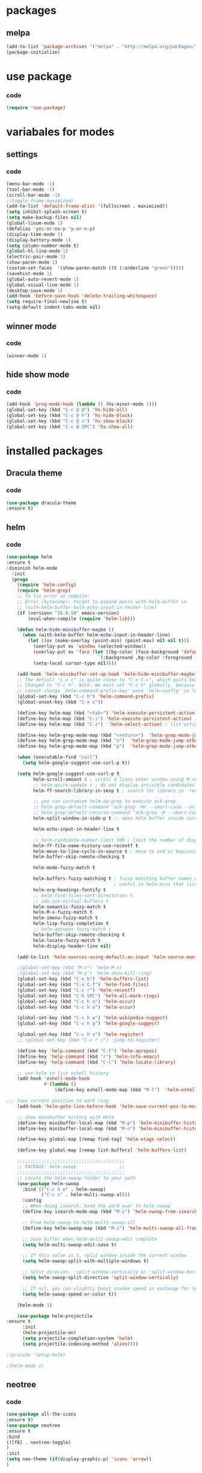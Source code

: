 * packages
** melpa
#+BEGIN_SRC emacs-lisp
(add-to-list 'package-archives '("melpa" . "http://melpa.org/packages/" ) t)
(package-initialize)
#+END_SRC
* use package
*** code
#+BEGIN_SRC emacs-lisp
(require 'use-package)
#+END_SRC
* variabales for modes
** settings
*** code
#+BEGIN_SRC emacs-lisp
(menu-bar-mode -1)
(tool-bar-mode -1)
(scroll-bar-mode -1)
;(toggle-frame-maximized)
(add-to-list 'default-frame-alist '(fullscreen . maximized))
(setq inhibit-splash-screen t)
(setq make-backup-files nil)
(global-linum-mode 1)
(defalias 'yes-or-no-p 'y-or-n-p)
(display-time-mode 1)
(display-battery-mode 1)
(setq column-number-mode t)
(global-hl-line-mode 1)
(electric-pair-mode 1)
(show-paren-mode 1)
(custom-set-faces  '(show-paren-match ((t (:underline "green")))))
(savehist-mode 1)
(global-auto-revert-mode 1)
(global-visual-line-mode 1)
(desktop-save-mode 1)
(add-hook 'before-save-hook 'delete-trailing-whitespace)
(setq require-final-newline t)
(setq-default indent-tabs-mode nil)
#+END_SRC
** winner mode
*** code
#+BEGIN_SRC emacs-lisp
(winner-mode 1)
#+END_SRC

** hide show mode
*** code
#+BEGIN_SRC emacs-lisp
(add-hook 'prog-mode-hook (lambda () (hs-minor-mode 1)))
(global-set-key (kbd "C-c @ @") 'hs-hide-all)
(global-set-key (kbd "C-c @ h") 'hs-hide-block)
(global-set-key (kbd "C-c @ s") 'hs-show-block)
(global-set-key (kbd "C-c @ SPC") 'hs-show-all)
#+END_SRC

* installed packages
** Dracula theme
*** code
#+BEGIN_SRC emacs-lisp
(use-package dracula-theme
:ensure t)
#+END_SRC
** helm
*** code
#+BEGIN_SRC emacs-lisp
(use-package helm
:ensure t
:diminish helm-mode
  :init
  (progn
    (require 'helm-config)
    (require 'helm-grep)
    ;; To fix error at compile:
    ;; Error (bytecomp): Forgot to expand macro with-helm-buffer in
    ;; (with-helm-buffer helm-echo-input-in-header-line)
    (if (version< "26.0.50" emacs-version)
        (eval-when-compile (require 'helm-lib)))

    (defun helm-hide-minibuffer-maybe ()
      (when (with-helm-buffer helm-echo-input-in-header-line)
        (let ((ov (make-overlay (point-min) (point-max) nil nil t)))
          (overlay-put ov 'window (selected-window))
          (overlay-put ov 'face (let ((bg-color (face-background 'default nil)))
                                  `(:background ,bg-color :foreground ,bg-color)))
          (setq-local cursor-type nil))))

    (add-hook 'helm-minibuffer-set-up-hook 'helm-hide-minibuffer-maybe)
    ;; The default "C-x c" is quite close to "C-x C-c", which quits Emacs.
    ;; Changed to "C-c h". Note: We must set "C-c h" globally, because we
    ;; cannot change `helm-command-prefix-key' once `helm-config' is loaded.
    (global-set-key (kbd "C-c h") 'helm-command-prefix)
    (global-unset-key (kbd "C-x c"))

    (define-key helm-map (kbd "<tab>") 'helm-execute-persistent-action) ; rebihnd tab to do persistent action
    (define-key helm-map (kbd "C-i") 'helm-execute-persistent-action) ; make TAB works in terminal
    (define-key helm-map (kbd "C-z")  'helm-select-action) ; list actions using C-z

    (define-key helm-grep-mode-map (kbd "<return>")  'helm-grep-mode-jump-other-window)
    (define-key helm-grep-mode-map (kbd "n")  'helm-grep-mode-jump-other-window-forward)
    (define-key helm-grep-mode-map (kbd "p")  'helm-grep-mode-jump-other-window-backward)

    (when (executable-find "curl")
      (setq helm-google-suggest-use-curl-p t))

    (setq helm-google-suggest-use-curl-p t
          helm-scroll-amount 4 ; scroll 4 lines other window using M-<next>/M-<prior>
          ;; helm-quick-update t ; do not display invisible candidates
          helm-ff-search-library-in-sexp t ; search for library in `require' and `declare-function' sexp.

          ;; you can customize helm-do-grep to execute ack-grep
          ;; helm-grep-default-command "ack-grep -Hn --smart-case --no-group --no-color %e %p %f"
          ;; helm-grep-default-recurse-command "ack-grep -H --smart-case --no-group --no-color %e %p %f"
          helm-split-window-in-side-p t ;; open helm buffer inside current window, not occupy whole other window

          helm-echo-input-in-header-line t

          ;; helm-candidate-number-limit 500 ; limit the number of displayed canidates
          helm-ff-file-name-history-use-recentf t
          helm-move-to-line-cycle-in-source t ; move to end or beginning of source when reaching top or bottom of source.
          helm-buffer-skip-remote-checking t

          helm-mode-fuzzy-match t

          helm-buffers-fuzzy-matching t ; fuzzy matching buffer names when non-nil
                                        ; useful in helm-mini that lists buffers
          helm-org-headings-fontify t
          ;; helm-find-files-sort-directories t
          ;; ido-use-virtual-buffers t
          helm-semantic-fuzzy-match t
          helm-M-x-fuzzy-match t
          helm-imenu-fuzzy-match t
          helm-lisp-fuzzy-completion t
          ;; helm-apropos-fuzzy-match t
          helm-buffer-skip-remote-checking t
          helm-locate-fuzzy-match t
          helm-display-header-line nil)

    (add-to-list 'helm-sources-using-default-as-input 'helm-source-man-pages)

    ;(global-set-key (kbd "M-x") 'helm-M-x)
    ;(global-set-key (kbd "M-y") 'helm-show-kill-ring)
    (global-set-key (kbd "C-x b") 'helm-buffers-list)
    (global-set-key (kbd "C-x C-f") 'helm-find-files)
    (global-set-key (kbd "C-c r") 'helm-recentf)
    (global-set-key (kbd "C-h SPC") 'helm-all-mark-rings)
    (global-set-key (kbd "C-c h o") 'helm-occur)
    (global-set-key (kbd "C-c h o") 'helm-occur)

    (global-set-key (kbd "C-c h w") 'helm-wikipedia-suggest)
    (global-set-key (kbd "C-c h g") 'helm-google-suggest)

    (global-set-key (kbd "C-c h x") 'helm-register)
    ;; (global-set-key (kbd "C-x r j") 'jump-to-register)

    (define-key 'help-command (kbd "C-f") 'helm-apropos)
    (define-key 'help-command (kbd "r") 'helm-info-emacs)
    (define-key 'help-command (kbd "C-l") 'helm-locate-library)

    ;; use helm to list eshell history
    (add-hook 'eshell-mode-hook
              #'(lambda ()
                  (define-key eshell-mode-map (kbd "M-l")  'helm-eshell-history)))

;;; Save current position to mark ring
    (add-hook 'helm-goto-line-before-hook 'helm-save-current-pos-to-mark-ring)

    ;; show minibuffer history with Helm
    (define-key minibuffer-local-map (kbd "M-p") 'helm-minibuffer-history)
    (define-key minibuffer-local-map (kbd "M-n") 'helm-minibuffer-history)

    (define-key global-map [remap find-tag] 'helm-etags-select)

    (define-key global-map [remap list-buffers] 'helm-buffers-list)

    ;;;;;;;;;;;;;;;;;;;;;;;;;;;;;;;;;;;;;;;;
    ;; PACKAGE: helm-swoop                ;;
    ;;;;;;;;;;;;;;;;;;;;;;;;;;;;;;;;;;;;;;;;
    ;; Locate the helm-swoop folder to your path
    (use-package helm-swoop
      :bind (("C-c h o" . helm-swoop)
             ("C-c s" . helm-multi-swoop-all))
      :config
      ;; When doing isearch, hand the word over to helm-swoop
      (define-key isearch-mode-map (kbd "M-i") 'helm-swoop-from-isearch)

      ;; From helm-swoop to helm-multi-swoop-all
      (define-key helm-swoop-map (kbd "M-i") 'helm-multi-swoop-all-from-helm-swoop)

      ;; Save buffer when helm-multi-swoop-edit complete
      (setq helm-multi-swoop-edit-save t)

      ;; If this value is t, split window inside the current window
      (setq helm-swoop-split-with-multiple-windows t)

      ;; Split direcion. 'split-window-vertically or 'split-window-horizontally
      (setq helm-swoop-split-direction 'split-window-vertically)

      ;; If nil, you can slightly boost invoke speed in exchange for text color
      (setq helm-swoop-speed-or-color t))

    (helm-mode 1)

    (use-package helm-projectile
:ensure t
      :init
      (helm-projectile-on)
      (setq projectile-completion-system 'helm)
      (setq projectile-indexing-method 'alien))))

;(provide 'setup-helm)

;(helm-mode 1)
#+END_SRC
** neotree
*** code
#+BEGIN_SRC emacs-lisp
(use-package all-the-icons
:ensure t)
(use-package neotree
:ensure t
:bind
(([f8] . neotree-toggle)
)
:init
(setq neo-theme (if(display-graphic-p) 'icons 'arrow))
)
#+END_SRC
** cycle themes
*** code
#+BEGIN_SRC emacs-lisp
(use-package cycle-themes
:ensure t
:init
(setq cycle-themes-theme-list '(dracula exotica))
:config
(cycle-themes-mode))
#+END_SRC
** org bullets
*** code
#+BEGIN_SRC emacs-lisp
(use-package org-bullets
:ensure t
:init
(add-hook 'org-mode-hook (lambda() (org-bullets-mode 1))))
#+END_SRC

** ivy + swiper + counsel
*** description

*** codes
#+BEGIN_SRC emacs-lisp
(use-package counsel
:ensure t)
(use-package ivy
:ensure t
:init
(ivy-mode 1)
(setq ivy-use-virtual-buffers t)
(setq enable-recursive-minibuffers t)
:bind
(
("\C-s" . swiper)
("C-c C-r" . ivy-resume)
("<f6>" . ivy-resume)
("M-x" . counsel-M-x)
;(global-set-key (kbd "C-x C-f") 'counsel-find-file) ;;; keep IDO mode for find file
("C-y" . counsel-yank-pop)
("<f1> f" . counsel-describe-function)
("<f1> v" . counsel-describe-variable)
("<f1> l" . counsel-find-library)
("<f2> i" . counsel-info-lookup-symbol)
("<f2> u" . counsel-unicode-char)
("C-c g" . counsel-git)
("C-c j" . counsel-git-grep)
("C-c k" . counsel-ag)
("C-x l" . counsel-locate)
("C-S-o" . counsel-rhythmbox)
:map minibuffer-local-map
("C-r" . counsel-minibuffer-history))
)
#+END_SRC
** magit
*** code
#+BEGIN_SRC emacs-lisp
(use-package magit
:ensure t
:bind
("C-x g" . magit-status)
)
#+END_SRC

** iedit
*** code
#+BEGIN_SRC emacs-lisp
(use-package iedit
:ensure t)
#+END_SRC
** paredit
*** code
#+BEGIN_SRC emacs-lisp
(use-package paredit
:ensure t
:init
(paredit-mode 1)
:hook
(c++-mode . enable-paredit-mode)
:bind
("C-<left>" . paredit-forward-slurp-sexp)
("C-M-<left>" . paredit-backward-slurp-sexp)
("C-<right>" . paredit-forward-barf-sexp)
("C-M-<right>" . paredit-backward-barf-sexp)
("M-S" . paredit-split-sexp)
("M-J" . paredit-join-sexp)
)
#+END_SRC

** irony
*** code
#+BEGIN_SRC emacs-lisp
(use-package irony
:ensure t
:hook
(
(c++-mode . irony-mode)
(c-mode . irony-mode)
(irony . irony-cdb-autosetup-compile-options)
))
#+END_SRC
** company
*** code
#+BEGIN_SRC emacs-lisp
(use-package company
:ensure t
:diminish company-mode
:hook
(after-init . global-company-mode)
:config
(global-company-mode t)
(setq company-minimum-prefix-length 1)
(setq company-idle-delay 0)
)
#+END_SRC
** company quickhelp
*** code
#+BEGIN_SRC emacs-lisp
(use-package company-quickhelp
:ensure t
:init
(company-quickhelp-mode 1)
:config
(setq company-quickhelp-delay 0)
)
#+END_SRC
** company irony
*** code
#+BEGIN_SRC emacs-lisp
(use-package company-irony
:ensure t
:after company
:init
(add-to-list 'company-backends 'company-irony))
#+END_SRC
** company irony c headers
*** code
#+BEGIN_SRC emacs-lisp
(use-package company-irony-c-headers
:ensure t
:after company
:init
(add-to-list
'company-backends '(company-irony-c-headers company-irony)
)
(add-hook 'c++-mode-hook 'irony-cdb-autosetup-compile-options)
)
#+END_SRC
** yasnippet
*** code
#+BEGIN_SRC emacs-lisp
(use-package yasnippet
:ensure t
:init
(yas-global-mode 1)
(defun check-expansion ()
    (save-excursion
      (if (looking-at "\\_>") t
        (backward-char 1)
        (if (looking-at "\\.") t
          (backward-char 1)
          (if (looking-at "->") t nil)))))

  (defun do-yas-expand ()
    (let ((yas/fallback-behavior 'return-nil))
      (yas/expand)))

  (defun tab-indent-or-complete ()
    (interactive)
    (if (minibufferp)
        (minibuffer-complete)
      (if (or (not yas/minor-mode)
              (null (do-yas-expand)))
          (if (check-expansion)
              (company-complete-common)
            (indent-for-tab-command)))))
:bind
  ([tab] . tab-indent-or-complete)
)
#+END_SRC
** yasnippet snippets
*** code
#+BEGIN_SRC emacs-lisp
(use-package yasnippet-snippets
:ensure t)
#+END_SRC
** ivy yasnippet
*** code
#+BEGIN_SRC emacs-lisp
(use-package ivy-yasnippet
:ensure t
:init
(add-hook 'yas-minor-mode 'ivy-snippet)
:bind
("M-z" . ivy-yasnippet)
)
#+END_SRC
** highlight indentation guide
*** code
#+BEGIN_SRC emacs-lisp
(use-package highlight-indent-guides
:ensure t
:hook
(c++-mode . highlight-indent-guides-mode)
:init
(setq highlight-indent-guides-method 'character)
)
#+END_SRC
** flycheck
*** code
#+BEGIN_SRC emacs-lisp
(use-package flycheck
:ensure t
:init
(global-flycheck-mode)
(setq flycheck-python-pycompile-executable "python3")
)
(use-package flycheck-irony
:ensure t
:after flycheck
:init
(add-hook 'flycheck-mode-hook #'flycheck-irony-setup)
)
#+END_SRC
** cmake-mode
*** code
#+BEGIN_SRC emacs-lisp
(use-package cmake-mode
:ensure t
:mode ("\\.cmake\\'"
"CMakeLists\\.txt\\'")
:config (use-package cmake-font-lock
:ensure t)
)
#+END_SRC
** rtags
*** code
#+BEGIN_SRC emacs-lisp
(use-package rtags
:ensure t
:init
  ;; make sure you have company-mode installed
(use-package company
:ensure t)
:bind(
:map c-mode-base-map
("M-." . rtags-find-symbol-at-point)
("M-," . rtags-find-references-at-point)
("<C-tab>" . company-complete)
)
:init
(rtags-enable-standard-keybindings)
(setq rtags-use-helm t)
(setq rtags-autostart-diagnostics t)
(rtags-diagnostics)
(setq rtags-completions-enabled t)
(push 'company-rtags company-backends)
(global-company-mode)
(use-package flycheck-rtags
:ensure t)
(add-hook 'c-mode-hook 'rtags-start-process-unless-running)
(add-hook 'c++-mode-hook 'rtags-start-process-unless-running))
#+END_SRC
** clang-format
*** code
#+BEGIN_SRC emacs-lisp
(use-package clang-format
:ensure t
:bind(
("C-c i" . clang-format-region)
("C-c u" . clang-format-buffer)
))
#+END_SRC
** git-commit
*** description
Formatting git commit message.
*** code
#+BEGIN_SRC emacs-lisp
(use-package git-commit
  :ensure t
  :preface
  (defun me/git-commit-set-fill-column ()
    (setq-local comment-auto-fill-only-comments nil)
    (setq fill-column 72))
  :config
  (advice-add 'git-commit-turn-on-auto-fill :before #'me/git-commit-set-fill-column))
#+END_SRC

** flymake-google-cpplint
*** code
#+BEGIN_SRC emacs-lisp
(use-package flymake-google-cpplint
:ensure t
:preface
(defun my:flymake-google-init()
(flymake-google-cpplint-load)
)
:init
(custom-set-variables
'(flymake-google-cpplint-command "/home/aleksss/.local/bin/cpplint")
'(flymake-google-cpplint-linelength "120"))
(add-hook 'c-mode-hook #'my:flymake-google-init)
(add-hook 'c++-mode-hook #'my:flymake-google-init)
)
#+END_SRC
** flymake-cursor
*** description
Added custom flymake-cursor for showing errors in bottom line.
flymake-cursor taken from here:
https://github.com/akash-akya/emacs-flymake-cursor
*** code
#+BEGIN_SRC emacs-lisp
(use-package flymake-cursor
  :load-path "~/.emacs.d/lisp/emacs-flymake-cursor" ;; cloned repo path
  :config
  (flymake-cursor-mode))
#+END_SRC
** autopep8
*** code
#+BEGIN_SRC emacs-lisp
(use-package py-autopep8
:ensure t
:init
;(setq py-autopep8-options '("--max-line-length=120"))
(add-hook 'python-mode-hook 'py-autopep8-enable-on-save)
)
#+END_SRC
** cmake-ide
*** code
#+BEGIN_SRC emacs-lisp
(use-package cmake-ide
:ensure t
:commands c++mode
:init
)
(bind-keys :prefix "C-q"
:prefix-map my-prefix-map
("C-c" . cmake-ide-compile)
)
#+END_SRC
* keybindings
*** codes
#+BEGIN_SRC emacs-lisp
(global-set-key (kbd "C-?") 'hippie-expand)
(global-set-key (kbd "M-D") 'backward-kill-word )
(global-set-key (kbd "DEL") 'backward-delete-char)
(global-set-key (kbd "C-z") 'replace-string)
(global-set-key (kbd "C-M-z")'replace-regex)
(global-set-key (kbd "C-Z")'count-matches)
#+END_SRC
* some tuning of emacs
** setting window width to 120 columns
*** description
Functions to set window width to exact value
*** code
#+BEGIN_SRC emacs-lisp
; function to set window width
(defun set-window-width (n)
  "Set the selected window's width."
  (adjust-window-trailing-edge (selected-window) (- n (window-width)) t))

; interactive setting window width
(defun set-120-columns ()
  "Set the selected window to 80 columns."
  (interactive)
  (set-window-width 120))

(global-set-key "\C-x~" 'set-120-columns)
#+END_SRC
** highlighting trailing whitespace's and tabs
*** code
#+BEGIN_SRC emacs-lisp
(setq whitespace-style '(face trailing tabs))
(custom-set-faces
 '(whitespace-tab ((t (:background "red")))))
(global-whitespace-mode)
#+END_SRC

** killing all buffers
*** code
#+BEGIN_SRC emacs-lisp
; function to kill all buffers
(defun kill-other-buffers ()
    "Kill all other buffers."
    (interactive)
    (mapc 'kill-buffer
          (delq (current-buffer)
                (cl-remove-if-not 'buffer-file-name (buffer-list)))))
#+END_SRC
** Dired guess mode
*** code
#+BEGIN_SRC emacs-lisp
(setq dired-dwim-target t)
#+END_SRC
* themes
*** code
#+BEGIN_SRC emacs-lisp
(load-theme 'dracula t)
#+END_SRC

* good features to remember
** movement keys

   These are some basic key combo in emacs.

 |-----------+---------------------------------|
 | key combo | effect                          |
 |-----------+---------------------------------|
 | C-f       | forward char                    |
 | C-b       | backward char                   |
 | C-n       | next line                       |
 | C-p       | previous line                   |
 | C-a       | beginging of line               |
 | C-e       | end of line                     |
 | C-x [     | forward one page                |
 | C-x ]     | backward one page               |
 |-----------+---------------------------------|
 | M-f       | forward word                    |
 | M-b       | backward word                   |
 | M-m       | first non whitespace            |
 | M-}       | move beginging of a paragraph   |
 | M-{       | move beginging of a paragraph   |
 | M-a       | move beginging of a sentence    |
 | M-e       | move beginging of a sentence    |
 | M-<       | move to begining of buffer      |
 | M->       | move to end of buffer           |
 |-----------+---------------------------------|
 | C-M-f     | forward s-expression            |
 | C-M-b     | backward s-expression           |
 | C-M-d     | move down to a list             |
 | C-M-u     | move up out of list             |
 | C-M-n     | move to next list               |
 | C-M-p     | move to previous list           |
 | C-M-a     | move to begining of defun       |
 | C-M-e     | move to end of defun            |
 |-----------+---------------------------------|
 | C-v       | scroll down one page            |
 | M-v       | scroll up one page              |
 | C-M-v     | scroll down other window        |
 | C-M-S-v   | scroll up other window          |
 |-----------+---------------------------------|
 | C-x r m   | set a bookmark                  |
 | C-x r l   | list a bookmark                 |
 | C-x r b   | jump to a bookmark              |
 |-----------+---------------------------------|
 | C-x r n   | store number in resistor        |
 | C-x r s   | store region in resistor        |
 | C-x r SPC | store point in resistor         |
 | C-x r +   | increment content in resistor   |
 | C-x r j   | jump to resistor                |
 | C-x r i   | insert content of resistor      |
 | C-x r w   | store window config in resistor |
 | C-x r f   | store frameset in resistor      |
 |-----------+---------------------------------|
 | C-SPC     | mark the region                 |
 | C-u C-SPC | Jump to mark                    |
 | C-x C-x   | exchanges mark & point          |
 |-----------+---------------------------------|
 | M-h       | Mark Next paragraph             |
 | C-x h     | Mark whole buffer               |
 | C-M-h     | mark next defun                 |
 | C-x C-p   | mark next page                  |
 | M-@       | mark next word                  |
 | C-M-@     | mark next s expression          |
 |-----------+---------------------------------|
